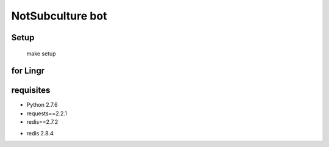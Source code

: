=================
NotSubculture bot
=================

Setup
-----

    make setup

for Lingr
---------

requisites
----------

- Python 2.7.6
- requests==2.2.1
- redis==2.7.2

+ redis 2.8.4
